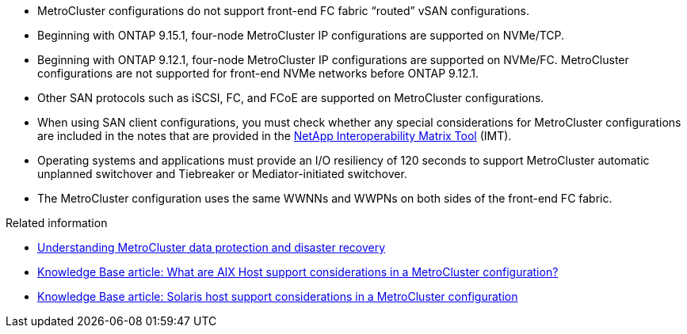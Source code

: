
* MetroCluster configurations do not support front-end FC fabric "`routed`" vSAN configurations.

* Beginning with ONTAP 9.15.1, four-node MetroCluster IP configurations are supported on NVMe/TCP. 

* Beginning with ONTAP 9.12.1, four-node MetroCluster IP configurations are supported on NVMe/FC. MetroCluster configurations are not supported for front-end NVMe networks before ONTAP 9.12.1.

* Other SAN protocols such as iSCSI, FC, and FCoE are supported on MetroCluster configurations.

* When using SAN client configurations, you must check whether any special considerations for MetroCluster configurations are included in the notes that are provided in the link:https://mysupport.netapp.com/matrix[NetApp Interoperability Matrix Tool^] (IMT).

* Operating systems and applications must provide an I/O resiliency of 120 seconds to support MetroCluster automatic unplanned switchover and Tiebreaker or Mediator-initiated switchover.

* The MetroCluster configuration uses the same WWNNs and WWPNs on both sides of the front-end FC fabric.

// 2024 Apr 29, ONTAPDOC-1603
//BURT 1460239  08/03/2022


.Related information

* link:https://docs.netapp.com/us-en/ontap-metrocluster/manage/concept_understanding_mcc_data_protection_and_disaster_recovery.html[Understanding MetroCluster data protection and disaster recovery^]
* https://kb.netapp.com/Advice_and_Troubleshooting/Data_Protection_and_Security/MetroCluster/What_are_AIX_Host_support_considerations_in_a_MetroCluster_configuration%3F[Knowledge Base article: What are AIX Host support considerations in a MetroCluster configuration?^]
* https://kb.netapp.com/Advice_and_Troubleshooting/Data_Protection_and_Security/MetroCluster/Solaris_host_support_considerations_in_a_MetroCluster_configuration[Knowledge Base article: Solaris host support considerations in a MetroCluster configuration^]


// 2024 Mar 1, ONTAPDOC-1603
// 2023 Jul 07, Git Issue 976
// BURT 1363621, 18 NOV 2021
// BURT 1443621, 25 MAR 2022
//2023-JAN-23, GH issue 770
